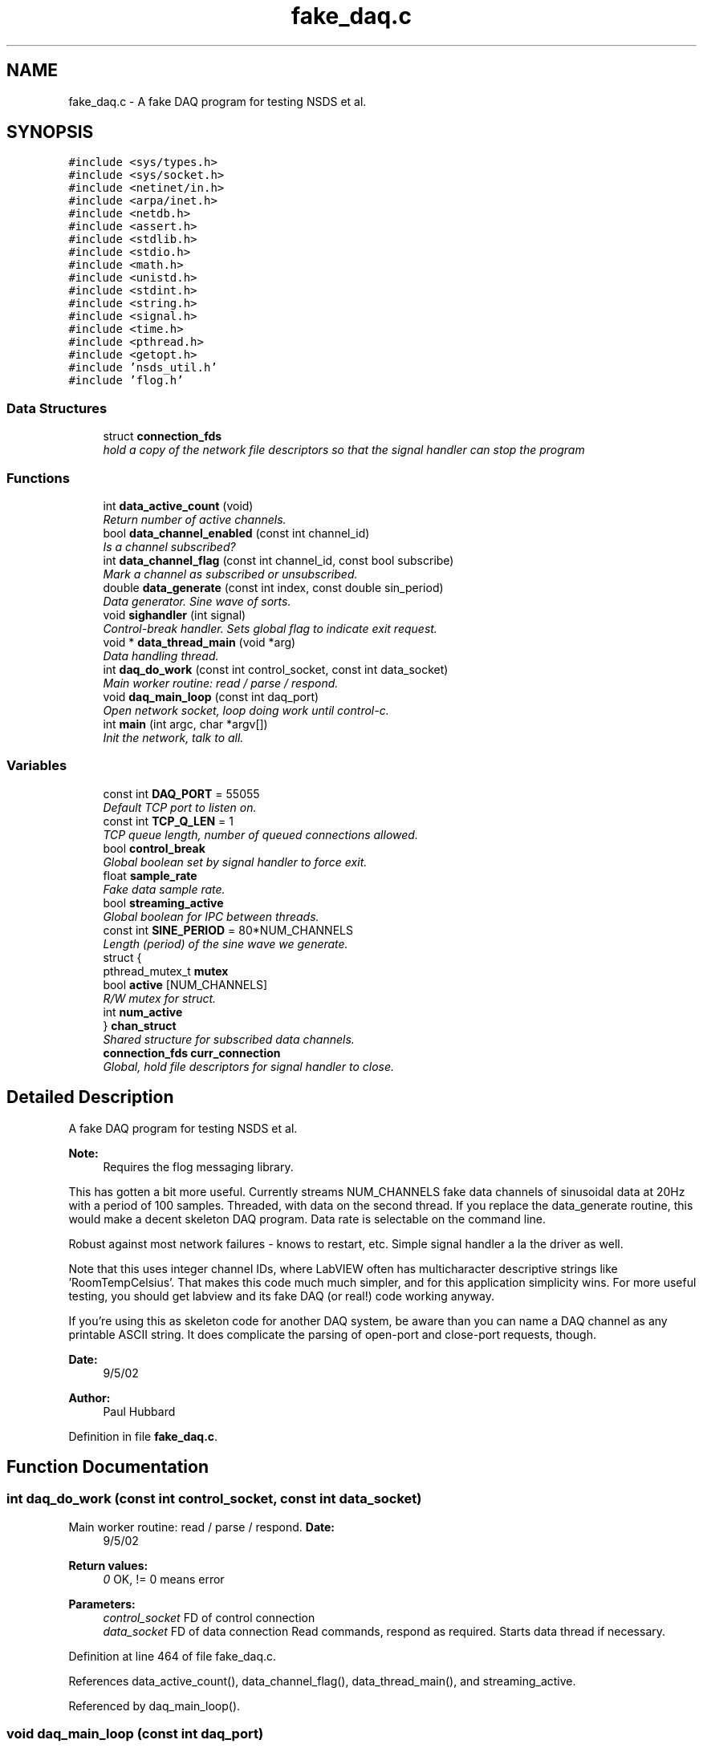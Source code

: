 .TH "fake_daq.c" 3 "24 Feb 2005" "Version 1.4" "Fake DAQ for NEESgrid" \" -*- nroff -*-
.ad l
.nh
.SH NAME
fake_daq.c \- A fake DAQ program for testing NSDS et al.  

.SH SYNOPSIS
.br
.PP
\fC#include <sys/types.h>\fP
.br
\fC#include <sys/socket.h>\fP
.br
\fC#include <netinet/in.h>\fP
.br
\fC#include <arpa/inet.h>\fP
.br
\fC#include <netdb.h>\fP
.br
\fC#include <assert.h>\fP
.br
\fC#include <stdlib.h>\fP
.br
\fC#include <stdio.h>\fP
.br
\fC#include <math.h>\fP
.br
\fC#include <unistd.h>\fP
.br
\fC#include <stdint.h>\fP
.br
\fC#include <string.h>\fP
.br
\fC#include <signal.h>\fP
.br
\fC#include <time.h>\fP
.br
\fC#include <pthread.h>\fP
.br
\fC#include <getopt.h>\fP
.br
\fC#include 'nsds_util.h'\fP
.br
\fC#include 'flog.h'\fP
.br

.SS "Data Structures"

.in +1c
.ti -1c
.RI "struct \fBconnection_fds\fP"
.br
.RI "\fIhold a copy of the network file descriptors so that the signal handler can stop the program \fP"
.in -1c
.SS "Functions"

.in +1c
.ti -1c
.RI "int \fBdata_active_count\fP (void)"
.br
.RI "\fIReturn number of active channels. \fP"
.ti -1c
.RI "bool \fBdata_channel_enabled\fP (const int channel_id)"
.br
.RI "\fIIs a channel subscribed? \fP"
.ti -1c
.RI "int \fBdata_channel_flag\fP (const int channel_id, const bool subscribe)"
.br
.RI "\fIMark a channel as subscribed or unsubscribed. \fP"
.ti -1c
.RI "double \fBdata_generate\fP (const int index, const double sin_period)"
.br
.RI "\fIData generator. Sine wave of sorts. \fP"
.ti -1c
.RI "void \fBsighandler\fP (int signal)"
.br
.RI "\fIControl-break handler. Sets global flag to indicate exit request. \fP"
.ti -1c
.RI "void * \fBdata_thread_main\fP (void *arg)"
.br
.RI "\fIData handling thread. \fP"
.ti -1c
.RI "int \fBdaq_do_work\fP (const int control_socket, const int data_socket)"
.br
.RI "\fIMain worker routine: read / parse / respond. \fP"
.ti -1c
.RI "void \fBdaq_main_loop\fP (const int daq_port)"
.br
.RI "\fIOpen network socket, loop doing work until control-c. \fP"
.ti -1c
.RI "int \fBmain\fP (int argc, char *argv[])"
.br
.RI "\fIInit the network, talk to all. \fP"
.in -1c
.SS "Variables"

.in +1c
.ti -1c
.RI "const int \fBDAQ_PORT\fP = 55055"
.br
.RI "\fIDefault TCP port to listen on. \fP"
.ti -1c
.RI "const int \fBTCP_Q_LEN\fP = 1"
.br
.RI "\fITCP queue length, number of queued connections allowed. \fP"
.ti -1c
.RI "bool \fBcontrol_break\fP"
.br
.RI "\fIGlobal boolean set by signal handler to force exit. \fP"
.ti -1c
.RI "float \fBsample_rate\fP"
.br
.RI "\fIFake data sample rate. \fP"
.ti -1c
.RI "bool \fBstreaming_active\fP"
.br
.RI "\fIGlobal boolean for IPC between threads. \fP"
.ti -1c
.RI "const int \fBSINE_PERIOD\fP = 80*NUM_CHANNELS"
.br
.RI "\fILength (period) of the sine wave we generate. \fP"
.ti -1c
.RI "struct {"
.br
.ti -1c
.RI "   pthread_mutex_t \fBmutex\fP"
.br
.ti -1c
.RI "   bool \fBactive\fP [NUM_CHANNELS]"
.br
.RI "\fIR/W mutex for struct. \fP"
.ti -1c
.RI "   int \fBnum_active\fP"
.br
.ti -1c
.RI "} \fBchan_struct\fP"
.br
.RI "\fIShared structure for subscribed data channels. \fP"
.ti -1c
.RI "\fBconnection_fds\fP \fBcurr_connection\fP"
.br
.RI "\fIGlobal, hold file descriptors for signal handler to close. \fP"
.in -1c
.SH "Detailed Description"
.PP 
A fake DAQ program for testing NSDS et al. 

\fBNote:\fP
.RS 4
Requires the flog messaging library.
.RE
.PP
This has gotten a bit more useful. Currently streams NUM_CHANNELS fake data channels of sinusoidal data at 20Hz with a period of 100 samples. Threaded, with data on the second thread. If you replace the data_generate routine, this would make a decent skeleton DAQ program. Data rate is selectable on the command line.
.PP
Robust against most network failures - knows to restart, etc. Simple signal handler a la the driver as well.
.PP
Note that this uses integer channel IDs, where LabVIEW often has multicharacter descriptive strings like 'RoomTempCelsius'. That makes this code much much simpler, and for this application simplicity wins. For more useful testing, you should get labview and its fake DAQ (or real!) code working anyway.
.PP
If you're using this as skeleton code for another DAQ system, be aware than you can name a DAQ channel as any printable ASCII string. It does complicate the parsing of open-port and close-port requests, though.
.PP
\fBDate:\fP
.RS 4
9/5/02 
.RE
.PP
\fBAuthor:\fP
.RS 4
Paul Hubbard
.RE
.PP

.PP
Definition in file \fBfake_daq.c\fP.
.SH "Function Documentation"
.PP 
.SS "int daq_do_work (const int control_socket, const int data_socket)"
.PP
Main worker routine: read / parse / respond. \fBDate:\fP
.RS 4
9/5/02
.RE
.PP
\fBReturn values:\fP
.RS 4
\fI0\fP OK, != 0 means error 
.RE
.PP
\fBParameters:\fP
.RS 4
\fIcontrol_socket\fP FD of control connection 
.br
\fIdata_socket\fP FD of data connection Read commands, respond as required. Starts data thread if necessary. 
.RE
.PP
Definition at line 464 of file fake_daq.c.
.PP
References data_active_count(), data_channel_flag(), data_thread_main(), and streaming_active.
.PP
Referenced by daq_main_loop().
.SS "void daq_main_loop (const int daq_port)"
.PP
Open network socket, loop doing work until control-c. \fBDate:\fP
.RS 4
9/5/02 
.RE
.PP
\fBNote:\fP
.RS 4
Opens server socket
.RE
.PP
This handles the dropped connections and other TCP errors, mostly by restarting the connects. Also kills data thread if connections die. Definition at line 757 of file fake_daq.c.
.PP
References control_break, connection_fds::control_socket, curr_connection, daq_do_work(), connection_fds::data_socket, streaming_active, and TCP_Q_LEN.
.PP
Referenced by main().
.SS "int data_active_count (void)"
.PP
Return number of active channels. \fBReturn values:\fP
.RS 4
\fINumber\fP active, <0 if error 
.RE
.PP
\fBDate:\fP
.RS 4
9/27/02 
.RE
.PP
Definition at line 97 of file fake_daq.c.
.PP
References chan_struct.
.PP
Referenced by daq_do_work(), and data_thread_main().
.SS "bool data_channel_enabled (const int channel_id)"
.PP
Is a channel subscribed? Locks mutex and checks array to see if a channel is subscribed.
.PP
\fBParameters:\fP
.RS 4
\fIchannel_id\fP Channel ID to check 
.RE
.PP
\fBReturn values:\fP
.RS 4
\fITrue\fP or false, false if error 
.RE
.PP
\fBNote:\fP
.RS 4
uses mutex lock on chan_struct 
.RE
.PP
\fBDate:\fP
.RS 4
9/24/02 
.RE
.PP
Definition at line 134 of file fake_daq.c.
.PP
References chan_struct.
.PP
Referenced by data_thread_main().
.SS "int data_channel_flag (const int channel_id, const bool subscribe)"
.PP
Mark a channel as subscribed or unsubscribed. Lock the mutex, set the bit, report if it changed.
.PP
\fBNote:\fP
.RS 4
Idempotent - call multiple times w/no harm done. 
.RE
.PP
\fBParameters:\fP
.RS 4
\fIchannel_id\fP Channel ID in question 
.br
\fIsubscribe\fP if true, subscribe, if false un-sub 
.RE
.PP
\fBReturn values:\fP
.RS 4
\fI0\fP if OK, non-zero if error 
.RE
.PP
\fBNote:\fP
.RS 4
Uses chan_struct and mutex therein 
.RE
.PP
\fBDate:\fP
.RS 4
9/24/02 
.RE
.PP
Definition at line 180 of file fake_daq.c.
.PP
References chan_struct.
.PP
Referenced by daq_do_work().
.SS "double data_generate (const int index, const double sin_period)"
.PP
Data generator. Sine wave of sorts. \fBDate:\fP
.RS 4
9/16/02 
.RE
.PP
\fBReturn values:\fP
.RS 4
\fIsin(x),scaled\fP to period 
.RE
.PP
\fBParameters:\fP
.RS 4
\fIindex\fP 0 to N-1 
.br
\fIsin_period\fP Period of function, cannot be zero! 
.RE
.PP
Definition at line 263 of file fake_daq.c.
.PP
Referenced by data_thread_main().
.SS "void* data_thread_main (void * arg)"
.PP
Data handling thread. Transient thread to send data out the data channel. Dead simple. Generates data and sends it out the data socket.
.PP
\fBNote:\fP
.RS 4
Assumes NSDS will read at least as fast as the DAQ sends!
.RE
.PP
\fBParameters:\fP
.RS 4
\fIarg\fP Ptr to file descriptor to use for socket 
.RE
.PP
\fBReturn values:\fP
.RS 4
\fINull\fP always 
.RE
.PP
Definition at line 317 of file fake_daq.c.
.PP
References control_break, data_active_count(), data_channel_enabled(), data_generate(), sample_rate, SINE_PERIOD, and streaming_active.
.PP
Referenced by daq_do_work().
.SS "int main (int argc, char * argv[])"
.PP
Init the network, talk to all. Sets up messaging, installs signal handler, calls worker routine.
.PP
\fBNote:\fP
.RS 4
Driver port passed on command line 
.PP
Ditto w/sample rate 
.RE
.PP
\fBParameters:\fP
.RS 4
\fIargc\fP Argc as passed by shell 
.br
\fIargv\fP Argv as passed by shell 
.RE
.PP
\fBReturns:\fP
.RS 4
0 All is good 
.PP
Non-zero All is not good 
.RE
.PP
Definition at line 848 of file fake_daq.c.
.PP
References chan_struct, control_break, daq_main_loop(), DAQ_PORT, sample_rate, and sighandler().
.SS "void sighandler (int signal)"
.PP
Control-break handler. Sets global flag to indicate exit request. \fBNote:\fP
.RS 4
Assumes installed in interrupt chain by someone else 
.RE
.PP
\fBParameters:\fP
.RS 4
\fIsignal\fP Signal number 
.RE
.PP
\fBDate:\fP
.RS 4
3/25/02 
.RE
.PP
Definition at line 288 of file fake_daq.c.
.PP
References control_break, connection_fds::control_socket, curr_connection, and connection_fds::data_socket.
.PP
Referenced by main().
.SH "Variable Documentation"
.PP 
.SS "bool \fBactive\fP[NUM_CHANNELS]"
.PP
R/W mutex for struct. Definition at line 75 of file fake_daq.c.
.SS "struct { ... }   \fBchan_struct\fP"
.PP
Shared structure for subscribed data channels. Referenced by data_active_count(), data_channel_enabled(), data_channel_flag(), and main().
.SS "bool \fBcontrol_break\fP"
.PP
Global boolean set by signal handler to force exit. Definition at line 60 of file fake_daq.c.
.PP
Referenced by daq_main_loop(), data_thread_main(), main(), and sighandler().
.SS "\fBconnection_fds\fP \fBcurr_connection\fP"
.PP
Global, hold file descriptors for signal handler to close. Definition at line 89 of file fake_daq.c.
.PP
Referenced by daq_main_loop(), and sighandler().
.SS "const int \fBDAQ_PORT\fP = 55055"
.PP
Default TCP port to listen on. Definition at line 54 of file fake_daq.c.
.PP
Referenced by main().
.SS "float \fBsample_rate\fP"
.PP
Fake data sample rate. Definition at line 63 of file fake_daq.c.
.PP
Referenced by data_thread_main(), and main().
.SS "const int \fBSINE_PERIOD\fP = 80*NUM_CHANNELS"
.PP
Length (period) of the sine wave we generate. Definition at line 69 of file fake_daq.c.
.PP
Referenced by data_thread_main().
.SS "bool \fBstreaming_active\fP"
.PP
Global boolean for IPC between threads. Definition at line 66 of file fake_daq.c.
.PP
Referenced by daq_do_work(), daq_main_loop(), and data_thread_main().
.SS "const int \fBTCP_Q_LEN\fP = 1"
.PP
TCP queue length, number of queued connections allowed. Definition at line 57 of file fake_daq.c.
.PP
Referenced by daq_main_loop().
.SH "Author"
.PP 
Generated automatically by Doxygen for Fake DAQ for NEESgrid from the source code.
